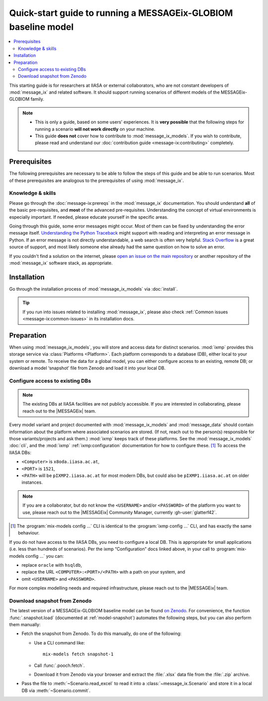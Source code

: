 Quick-start guide to running a MESSAGEix-GLOBIOM baseline model
***************************************************************

.. contents::
   :local:

This starting guide is for researchers at IIASA or external collaborators, who are not constant developers of :mod:`message_ix` and related software.
It should support running scenarios of different models of the MESSAGEix-GLOBIOM family.

.. note::
   - This is only a guide, based on some users' experiences.
     It is **very possible** that the following steps for running a scenario **will not work directly** on your machine.
   - This guide **does not** cover how to contribute to :mod:`message_ix_models`.
     If you wish to contribute, please read and understand our :doc:`contribution guide <message-ix:contributing>` completely.

Prerequisites
=============

The following prerequisites are necessary to be able to follow the steps of this guide and be able to run scenarios.
Most of these prerequisites are analogous to the prerequisites of using :mod:`message_ix`.

Knowledge & skills
------------------

Please go through the :doc:`message-ix:prereqs` in the :mod:`message_ix` documentation.
You should understand **all** of the basic pre-requisites, and **most** of the advanced pre-requisites.
Understanding the concept of virtual environments is especially important.
If needed, please educate yourself in the specific areas.

Going through this guide, some error messages might occur.
Most of them can be fixed by understanding the error message itself.
`Understanding the Python Traceback <https://realpython.com/python-traceback>`_ might support with reading and interpreting an error message in Python.
If an error message is not directly understandable, a web search is often very helpful.
`Stack Overflow <https://stackoverflow.com>`_ is a great source of support, and most likely someone else already had the same question on how to solve an error.

If you couldn't find a solution on the internet, please `open an issue on the main repository <https://github.com/iiasa/message-ix-models/issues/new>`_ or another repository of the :mod:`message_ix` software stack, as appropriate.

Installation
============

Go through the installation process of :mod:`message_ix_models` via :doc:`install`.

.. tip:: If you run into issues related to installing :mod:`message_ix`, please also check :ref:`Common issues <message-ix:common-issues>` in its installation docs.

Preparation
===========

When using :mod:`message_ix_models`, you will store and access data for distinct scenarios.
:mod:`ixmp` provides this storage service via :class:`Platforms <Platform>`.
Each platform corresponds to a database (DB), either local to your system or remote.
To receive the data for a global model, you can either configure access to an existing, remote DB; or download a model ‘snapshot’ file from Zenodo and load it into your local DB.


Configure access to existing DBs
--------------------------------

.. note:: The existing DBs at IIASA facilities are not publicly accessible.
   If you are interested in collaborating, please reach out to the |MESSAGEix| team.

Every model variant and project documented with :mod:`message_ix_models` and :mod:`message_data` should contain information about the platform where associated scenarios are stored.
(If not, reach out to the person(s) responsible for those variants/projects and ask them.)
:mod:`ixmp` keeps track of these platforms.
See the :mod:`message_ix_models` :doc:`cli`, and the :mod:`ixmp` :ref:`ixmp:configuration` documentation for how to configure these. [1]_
To access the IIASA DBs:

- ``<Computer>`` is ``x8oda.iiasa.ac.at``,
- ``<PORT>`` is ``1521``,
- ``<PATH>`` will be ``pIXMP2.iiasa.ac.at`` for most modern DBs, but could also be ``pIXMP1.iiasa.ac.at`` on older instances.

.. note:: If you are a collaborator, but do not know the ``<USERNAME>`` and/or ``<PASSWORD>`` of the platform you want to use, please reach out to the |MESSAGEix| Community Manager, currently :gh-user:`glatterf42`.

.. [1] The :program:`mix-models config ...` CLI is identical to the :program:`ixmp config ...` CLI, and has exactly the same behaviour.

If you do not have access to the IIASA DBs, you need to configure a local DB.
This is appropriate for small applications (i.e. less than hundreds of scenarios).
Per the ixmp “Configuration” docs linked above, in your call to :program:`mix-models config ...` you can:

- replace ``oracle`` with ``hsqldb``,
- replace the URL ``<COMPUTER>:<PORT>/<PATH>`` with a path on your system, and
- omit ``<USERNAME>`` and ``<PASSWORD>``.

For more complex modelling needs and required infrastructure, please reach out to the |MESSAGEix| team.

Download snapshot from Zenodo
-----------------------------

The latest version of a MESSAGEix-GLOBIOM baseline model can be found `on Zenodo <https://zenodo.org/doi/10.5281/zenodo.5793869>`_.
For convenience, the function :func:`.snapshot.load` (documented at :ref:`model-snapshot`) automates the following steps, but you can also perform them manually:

- Fetch the snapshot from Zenodo.
  To do this manually, do one of the following:

  - Use a CLI command like::

      mix-models fetch snapshot-1

  - Call :func:`.pooch.fetch`.
  - Download it from Zenodo via your browser and extract the :file:`.xlsx` data file from the :file:`.zip` archive.

- Pass the file to :meth:`~Scenario.read_excel` to read it into a :class:`~message_ix.Scenario` and store it in a local DB via :meth:`~Scenario.commit`.
